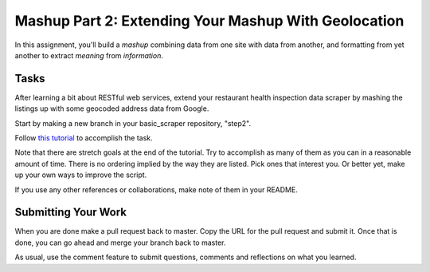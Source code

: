 .. slideconf::
    :autoslides: False

*****************************************************
Mashup Part 2: Extending Your Mashup With Geolocation
*****************************************************

.. slide:: Mashup Part 2: Extending Your Mashup With Geolocation
    :level: 1

    This document contains no slides.

In this assignment, you'll build a *mashup* combining data from one site with
data from another, and formatting from yet another to extract *meaning* from
*information*.

Tasks
=====

After learning a bit about RESTful web services, extend your restaurant health
inspection data scraper by mashing the listings up with some geocoded address
data from Google.

Start by making a new branch in your basic_scraper repository, "step2".

Follow `this tutorial <tutorials/rest>`_ to accomplish the task.

Note that there are stretch goals at the end of the tutorial.  Try to
accomplish as many of them as you can in a reasonable amount of time.  There is
no ordering implied by the way they are listed.  Pick ones that interest you.
Or better yet, make up your own ways to improve the script.

If you use any other references or collaborations, make note of them in your
README.

Submitting Your Work
====================

When you are done make a pull request back to master.  Copy the URL for the
pull request and submit it. Once that is done, you can go ahead and merge your
branch back to master.

As usual, use the comment feature to submit questions, comments and reflections
on what you learned.